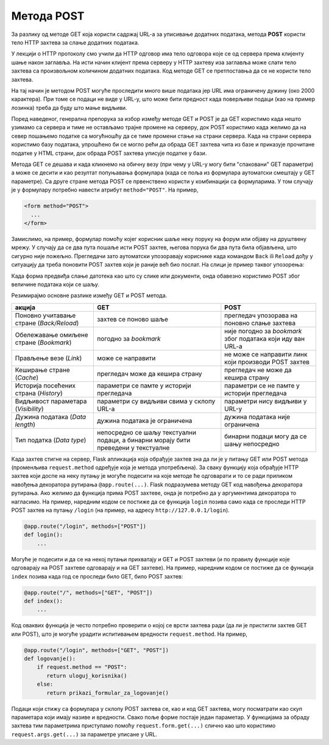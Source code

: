 Метода POST
***********

За разлику од методе GET која користи садржај URL-a за уписивање
додатних података, метода **POST** користи тело HTTP захтева за слање
додатних података.

У лекцији о HTTP протоколу смо учили да HTTP одговор има тело одговора
које се од сервера према клијенту шање након заглавља. На исти начин
клијент према серверу у HTTP захтеву иза заглавља може слати тело
захтева са произвољном количином додатних података. Код методе GET се
претпоставња да се не користи тело захтева.

На тај начин је методом POST могуће проследити много више података јер
URL има ограничену дужину (око 2000 карактера). При томе се подаци не
виде у URL-y, што може бити предност када поверљиви подаци (као на
пример лозинка) треба да буду што мање видљиви.

Поред наведеног, генерална препорука за избор између методе GET и POST
је да GET користимо када нешто узимамо са сервера и тиме не остављамо
трајне промене на серверу, док POST користимо када желимо да на север
пошањемо податке са могућношћу да се тиме промени стање на страни
сервера. Када на страни сервера користимо базу података, упрошћено би
се могло рећи да обрада GET захтева чита из базе и приказује прочитане
податке у HTML страни, док обрада POST захтева уписује податке у бази.

Метода GET се дешава и када кликнемо на обичну везу (при чему у URL-у
могу бити "спаковани" GET параметри) а може се десити и као резултат
попуњавања формулара (када се поља из формулара аутоматски смештају у
GET параметре). Са друге стране метода POST се првенствено користи у
комбинацији са формуларима. У том случају је у формулару потребно
навести атрибут ``method="POST"``. На пример,

.. code-block:: html

   <form method="POST">
     ...
   </form>


Замислимо, на пример, формулар помоћу којег корисник шаље неку поруку
на форум или објаву на друштвену мрежу. У случају да се два пута
пошаље исти POST захтев, његова порука би два пута била објављена, што
сигурно није пожељно. Прегледачи зато аутоматски упозоравају кориснике
када командом ``Back`` ili ``Reload`` дођу у ситуацију да треба
поновити POST захтев који је раније већ био послат. На слици је пример
таквог упозорења:

.. image:: ../../_images/form_resubmisson.png
   :width: 350
   :align: center
   :alt: Упозорење прегледача приликом поновног слања POST захтева


Када форма предвиђа слање датотека као што су слике или документи,
онда обавезно користимо POST због величине података који се шаљу.
         
Резимирајмо основне разлике између GET и POST метода.

.. csv-table::
   :header:  "акција", "GET", "POST"
   :align: left

   "Поновно учитавање стране (*Back/Reload*)", "захтев се поново шаље", "прегледач упозорава на поновно слање захтева"
   "Обележавање омиљене стране (*Bookmark*)", "погодно за *bookmark*", "није погодно за *bookmark* због података који иду ван URL-a"
   "Прављење везе (*Link*)", "може се направити", "не може се направити линк који производи POST захтев"
   "Кеширање стране (*Cache*)", "прегледач може да кешира страну", "прегледач не може да кешира страну"
   "Историја посећених страна (*History*)", "параметри се памте у историји прегледача", "параметри се не памте у историји прегледача"
   "Видљивост параметара (*Visibility*)", "параметри су видљиви свима у склопу URL-а", "параметри нису видљиви у URL-у"
   "Дужина података (*Data length*)", "дужина података је ограничена", "дужина података није ограничена"
   "Тип податка (*Data type*)", "непосредно се шаљу текстуални подаци, а бинарни морају бити преведени у текстуалне", "бинарни подаци могу да се шању непосредно"

   
Када захтев стигне на сервер, Flask апликација која обрађује захтев
зна да ли је у питању GET или POST метода (променљива
``request.method`` одређује која је метода употребљена). За сваку
функцију која обрађује HTTP захтев који доспе на неку путању је могуће
подесити на које методе ће одговарати и то се ради приликом навођења
декоратора рутирања ``@app.route(...)``. Flask подразумева методу GET
код навођења декоратора рутирања. Ако желимо да функција прима POST
захтеве, онда је потребно да у аргументима декоратора то нагласимо. На
пример, наредним кодом се постиже да се функција ``login`` позива само
када се проследи HTTP POST захтев на путању ``/login`` (на пример, на
адресу ``http://127.0.0.1/login``).

.. code-block:: py

   @app.route("/login", methods=["POST"])
   def login():
       ...

Могуће је подесити и да се на некој путањи прихватају и GET и POST
захтеви (и по правилу функције које одговарају на POST захтеве
одговарају и на GET захтеве). На пример, наредним кодом се постиже да
се функција ``index`` позива када год се проследи било GET, било POST
захтев:

.. code-block:: py

   @app.route("/", methods=["GET", "POST"])
   def index():
       ...

Код оваквих функција је често потребно проверити о којој се врсти
захтева ради (да ли је пристигли захтев GET или POST), што је могуће
урадити испитивањем вредности ``request.method``. На пример,

.. code-block:: py

   @app.route("/login", methods=["GET", "POST"])
   def logovanje():
       if request.method == "POST":
          return uloguj_korisnika()
       else:
          return prikazi_formular_za_logovanje()

Подаци који стижу са формулара у склопу POST захтева се, као и код GET
захтева, могу посматрати као скуп параметара који имају називе и
вредности. Свако поље форме постаје један параметар. У функцијама за
обраду захтева тим параметрима приступамо помоћу
``request.form.get(...)`` слично као што користимо
``request.args.get(...)`` за параметре уписане у URL.
